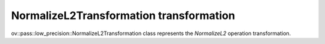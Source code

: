 NormalizeL2Transformation transformation
========================================

ov::pass::low_precision::NormalizeL2Transformation class represents the `NormalizeL2` operation transformation.
